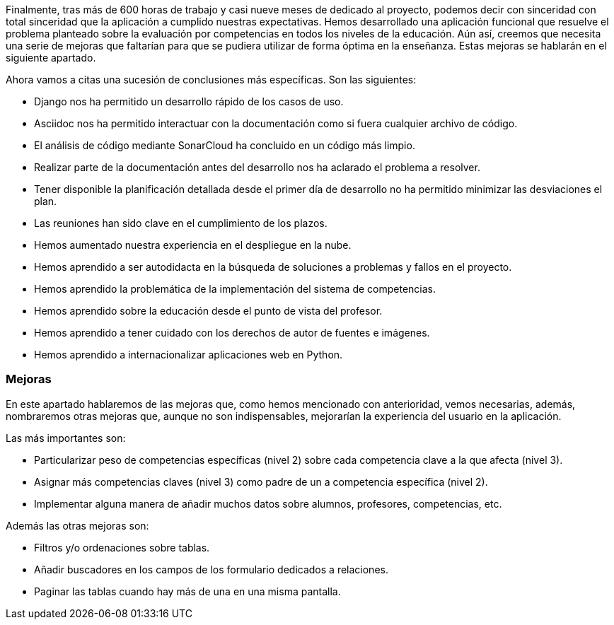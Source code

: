 
Finalmente, tras más de 600 horas de trabajo y casi nueve meses de dedicado al proyecto, podemos decir con sinceridad con total sinceridad que la aplicación a cumplido nuestras expectativas. Hemos desarrollado una aplicación funcional que resuelve el problema planteado sobre la evaluación por competencias en todos los niveles de la educación. Aún así, creemos que necesita una serie de mejoras que faltarían para que se pudiera utilizar de forma óptima en la enseñanza. Estas mejoras se hablarán en el siguiente apartado.

Ahora vamos a citas una sucesión de conclusiones más específicas. Son las siguientes:

* Django nos ha permitido un desarrollo rápido de los casos de uso.

* Asciidoc nos ha permitido interactuar con la documentación como si fuera cualquier archivo de código.

* El análisis de código mediante SonarCloud ha concluido en un código más limpio.

* Realizar parte de la documentación antes del desarrollo nos ha aclarado el problema a resolver.

* Tener disponible la planificación detallada desde el primer día de desarrollo no ha permitido minimizar las desviaciones el plan.

* Las reuniones han sido clave en el cumplimiento de los plazos.

* Hemos aumentado nuestra experiencia en el despliegue en la nube.

* Hemos aprendido a ser autodidacta en la búsqueda de soluciones a problemas y fallos en el proyecto.

* Hemos aprendido la problemática de la implementación del sistema de competencias.

* Hemos aprendido sobre la educación desde el punto de vista del profesor.

* Hemos aprendido a tener cuidado con los derechos de autor de fuentes e imágenes.

* Hemos aprendido a internacionalizar aplicaciones web en Python.

=== Mejoras

En este apartado hablaremos de las mejoras que, como hemos mencionado con anterioridad, vemos necesarias, además, nombraremos otras mejoras que, aunque no son indispensables, mejorarían la experiencia del usuario en la aplicación.

Las más importantes son:

* Particularizar peso de competencias específicas (nivel 2) sobre cada competencia clave a la que afecta (nivel 3).

* Asignar más competencias claves (nivel 3) como padre de un a competencia específica (nivel 2).

* Implementar alguna manera de añadir muchos datos sobre alumnos, profesores, competencias, etc.

Además las otras mejoras son:

* Filtros y/o ordenaciones sobre tablas.

* Añadir buscadores en los campos de los formulario dedicados a relaciones.

* Paginar las tablas cuando hay más de una en una misma pantalla.